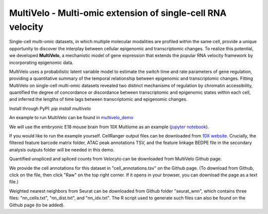 MultiVelo - Multi-omic extension of single-cell RNA velocity
============================================================

Single-cell multi-omic datasets, in which multiple molecular modalities are profiled 
within the same cell, provide a unique opportunity to discover the interplay between 
cellular epigenomic and transcriptomic changes. To realize this potential, we developed 
**MultiVelo**, a mechanistic model of gene expression that extends the popular RNA velocity 
framework by incorporating epigenomic data.

MultiVelo uses a probabilistic latent variable model to estimate the switch time and rate 
parameters of gene regulation, providing a quantitative summary of the temporal relationship 
between epigenomic and transcriptomic changes. Fitting MultiVelo on single-cell multi-omic 
datasets revealed two distinct mechanisms of regulation by chromatin accessibility, quantified 
the degree of concordance or discordance between transcriptomic and epigenomic states within 
each cell, and inferred the lengths of time lags between transcriptomic and epigenomic changes.

Install through PyPI: `pip install multivelo`


An example to run MultiVelo can be found in `multivelo_demo <https://github.com/welch-lab/MultiVelo/tree/main/multivelo_demo>`_

We will use the embryonic E18 mouse brain from 10X Multiome as an example (`jupyter notebook <https://github.com/welch-lab/MultiVelo/tree/main/multivelo_demo/MultiVelo_Demo.ipynb>`_).

If you would like to run the example yourself. CellRanger output files can be downloaded from 
`10X website <https://www.10xgenomics.com/resources/datasets/fresh-embryonic-e-18-mouse-brain-5-k-1-standard-1-0-0>`_. 
Crucially, the filtered feature barcode matrix folder, ATAC peak annotations TSV, and the feature 
linkage BEDPE file in the secondary analysis outputs folder will be needed in this demo.

Quantified unspliced and spliced counts from Velocyto can be downloaded from MultiVelo Github page.

We provide the cell annotations for this dataset in "cell_annotations.tsv" on the Github page. 
(To download from Github, click on the file, then click "Raw" on the top right corner. 
If it opens in your browser, you can download the page as a text file.)

Weighted nearest neighbors from Seurat can be downloaded from Github folder "seurat_wnn", 
which contains three files: "nn_cells.txt", "nn_dist.txt", and "nn_idx.txt". The R script used 
to generate such files can also be found on the Github page (to be added).
